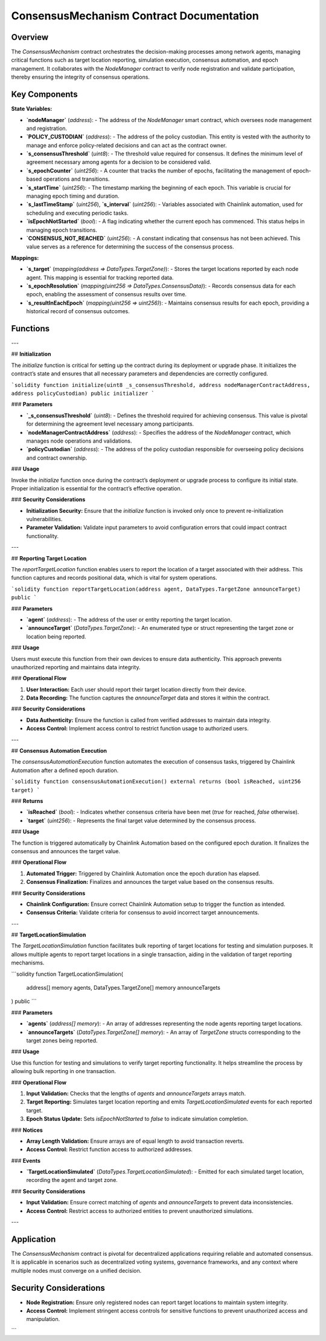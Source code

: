 ConsensusMechanism Contract Documentation
==========================================

Overview
--------

The `ConsensusMechanism` contract orchestrates the decision-making processes among network agents, managing critical functions such as target location reporting, simulation execution, consensus automation, and epoch management. It collaborates with the `NodeManager` contract to verify node registration and validate participation, thereby ensuring the integrity of consensus operations.

Key Components
--------------

**State Variables:**

- **`nodeManager`** (`address`):
  - The address of the `NodeManager` smart contract, which oversees node management and registration.

- **`POLICY_CUSTODIAN`** (`address`):
  - The address of the policy custodian. This entity is vested with the authority to manage and enforce policy-related decisions and can act as the contract owner.

- **`s_consensusThreshold`** (`uint8`):
  - The threshold value required for consensus. It defines the minimum level of agreement necessary among agents for a decision to be considered valid.

- **`s_epochCounter`** (`uint256`):
  - A counter that tracks the number of epochs, facilitating the management of epoch-based operations and transitions.

- **`s_startTime`** (`uint256`):
  - The timestamp marking the beginning of each epoch. This variable is crucial for managing epoch timing and duration.

- **`s_lastTimeStamp`** (`uint256`), **`s_interval`** (`uint256`):
  - Variables associated with Chainlink automation, used for scheduling and executing periodic tasks.

- **`isEpochNotStarted`** (`bool`):
  - A flag indicating whether the current epoch has commenced. This status helps in managing epoch transitions.

- **`CONSENSUS_NOT_REACHED`** (`uint256`):
  - A constant indicating that consensus has not been achieved. This value serves as a reference for determining the success of the consensus process.

**Mappings:**

- **`s_target`** (`mapping(address => DataTypes.TargetZone)`):
  - Stores the target locations reported by each node agent. This mapping is essential for tracking reported data.

- **`s_epochResolution`** (`mapping(uint256 => DataTypes.ConsensusData)`):
  - Records consensus data for each epoch, enabling the assessment of consensus results over time.

- **`s_resultInEachEpoch`** (`mapping(uint256 => uint256)`):
  - Maintains consensus results for each epoch, providing a historical record of consensus outcomes.

**Functions**
--------------

---

## **Initialization**

The `initialize` function is critical for setting up the contract during its deployment or upgrade phase. It initializes the contract’s state and ensures that all necessary parameters and dependencies are correctly configured.

```solidity
function initialize(uint8 _s_consensusThreshold, address nodeManagerContractAddress, address policyCustodian) public initializer
```

### **Parameters**

- **`_s_consensusThreshold`** (`uint8`):
  - Defines the threshold required for achieving consensus. This value is pivotal for determining the agreement level necessary among participants.

- **`nodeManagerContractAddress`** (`address`):
  - Specifies the address of the `NodeManager` contract, which manages node operations and validations.

- **`policyCustodian`** (`address`):
  - The address of the policy custodian responsible for overseeing policy decisions and contract ownership.

### **Usage**

Invoke the `initialize` function once during the contract’s deployment or upgrade process to configure its initial state. Proper initialization is essential for the contract’s effective operation.

### **Security Considerations**

- **Initialization Security:** Ensure that the `initialize` function is invoked only once to prevent re-initialization vulnerabilities.
- **Parameter Validation:** Validate input parameters to avoid configuration errors that could impact contract functionality.

---

## **Reporting Target Location**

The `reportTargetLocation` function enables users to report the location of a target associated with their address. This function captures and records positional data, which is vital for system operations.

```solidity
function reportTargetLocation(address agent, DataTypes.TargetZone announceTarget) public
```

### **Parameters**

- **`agent`** (`address`):
  - The address of the user or entity reporting the target location.

- **`announceTarget`** (`DataTypes.TargetZone`):
  - An enumerated type or struct representing the target zone or location being reported.

### **Usage**

Users must execute this function from their own devices to ensure data authenticity. This approach prevents unauthorized reporting and maintains data integrity.

### **Operational Flow**

1. **User Interaction:**
   Each user should report their target location directly from their device.

2. **Data Recording:**
   The function captures the `announceTarget` data and stores it within the contract.

### **Security Considerations**

- **Data Authenticity:** Ensure the function is called from verified addresses to maintain data integrity.
- **Access Control:** Implement access control to restrict function usage to authorized users.

---

## **Consensus Automation Execution**

The `consensusAutomationExecution` function automates the execution of consensus tasks, triggered by Chainlink Automation after a defined epoch duration.

```solidity
function consensusAutomationExecution() external returns (bool isReached, uint256 target)
```

### **Returns**

- **`isReached`** (`bool`):
  - Indicates whether consensus criteria have been met (`true` for reached, `false` otherwise).

- **`target`** (`uint256`):
  - Represents the final target value determined by the consensus process.

### **Usage**

The function is triggered automatically by Chainlink Automation based on the configured epoch duration. It finalizes the consensus and announces the target value.

### **Operational Flow**

1. **Automated Trigger:**
   Triggered by Chainlink Automation once the epoch duration has elapsed.

2. **Consensus Finalization:**
   Finalizes and announces the target value based on the consensus results.

### **Security Considerations**

- **Chainlink Configuration:** Ensure correct Chainlink Automation setup to trigger the function as intended.
- **Consensus Criteria:** Validate criteria for consensus to avoid incorrect target announcements.

---

## **TargetLocationSimulation**

The `TargetLocationSimulation` function facilitates bulk reporting of target locations for testing and simulation purposes. It allows multiple agents to report target locations in a single transaction, aiding in the validation of target reporting mechanisms.

```solidity
function TargetLocationSimulation(
    address[] memory agents,
    DataTypes.TargetZone[] memory announceTargets
) public
```

### **Parameters**

- **`agents`** (`address[] memory`):
  - An array of addresses representing the node agents reporting target locations.

- **`announceTargets`** (`DataTypes.TargetZone[] memory`):
  - An array of `TargetZone` structs corresponding to the target zones being reported.

### **Usage**

Use this function for testing and simulations to verify target reporting functionality. It helps streamline the process by allowing bulk reporting in one transaction.

### **Operational Flow**

1. **Input Validation:**
   Checks that the lengths of `agents` and `announceTargets` arrays match.

2. **Target Reporting:**
   Simulates target location reporting and emits `TargetLocationSimulated` events for each reported target.

3. **Epoch Status Update:**
   Sets `isEpochNotStarted` to `false` to indicate simulation completion.

### **Notices**

- **Array Length Validation:** Ensure arrays are of equal length to avoid transaction reverts.
- **Access Control:** Restrict function access to authorized addresses.

### **Events**

- **`TargetLocationSimulated`** (`DataTypes.TargetLocationSimulated`):
  - Emitted for each simulated target location, recording the agent and target zone.

### **Security Considerations**

- **Input Validation:** Ensure correct matching of `agents` and `announceTargets` to prevent data inconsistencies.
- **Access Control:** Restrict access to authorized entities to prevent unauthorized simulations.

---

Application
-----------

The `ConsensusMechanism` contract is pivotal for decentralized applications requiring reliable and automated consensus. It is applicable in scenarios such as decentralized voting systems, governance frameworks, and any context where multiple nodes must converge on a unified decision.

Security Considerations
------------------------

- **Node Registration:** Ensure only registered nodes can report target locations to maintain system integrity.
- **Access Control:** Implement stringent access controls for sensitive functions to prevent unauthorized access and manipulation.
```